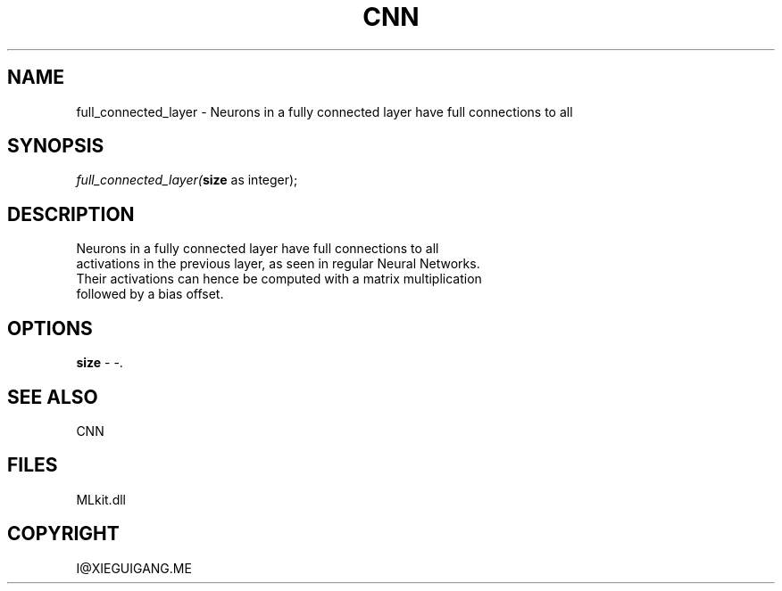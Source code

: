 .\" man page create by R# package system.
.TH CNN 1 2000-Jan "full_connected_layer" "full_connected_layer"
.SH NAME
full_connected_layer \- Neurons in a fully connected layer have full connections to all
.SH SYNOPSIS
\fIfull_connected_layer(\fBsize\fR as integer);\fR
.SH DESCRIPTION
.PP
Neurons in a fully connected layer have full connections to all
 activations in the previous layer, as seen in regular Neural Networks.
 Their activations can hence be computed with a matrix multiplication
 followed by a bias offset.
.PP
.SH OPTIONS
.PP
\fBsize\fB \fR\- -. 
.PP
.SH SEE ALSO
CNN
.SH FILES
.PP
MLkit.dll
.PP
.SH COPYRIGHT
I@XIEGUIGANG.ME

